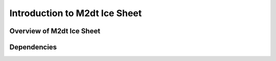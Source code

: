 =================================
Introduction to M2dt Ice Sheet
=================================

Overview of M2dt Ice Sheet
~~~~~~~~~~~~~~~~~~~~~~~~~~~~~~~~~~

.. _m2dt_dependencies:

Dependencies
~~~~~~~~~~~~
